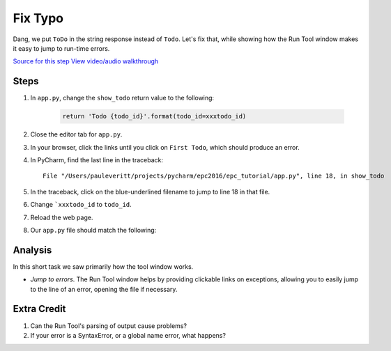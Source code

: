 ========
Fix Typo
========

Dang, we put ``ToDo`` in the string response instead of ``Todo``. Let's
fix that, while showing how the Run Tool window makes it easy to jump
to run-time errors.

`Source for this step <https://github.com/pauleveritt/pauleveritt.github.io/tree/master/src/productive/running/fix_typo>`_
`View video/audio walkthrough <http://www.youtube.com/watch?v=GOZb9noMraM>`_

Steps
=====

#. In ``app.py``, change the ``show_todo`` return value to the following:

    .. code-block:: python

            return 'Todo {todo_id}'.format(todo_id=xxxtodo_id)

#. Close the editor tab for ``app.py``.

#. In your browser, click the links until you click on ``First Todo``,
   which should produce an error.

#. In PyCharm, find the last line in the traceback::

    File "/Users/pauleveritt/projects/pycharm/epc2016/epc_tutorial/app.py", line 18, in show_todo

#. In the traceback, click on the blue-underlined filename to jump to
   line 18 in that file.

#. Change ```xxxtodo_id`` to ``todo_id``.

#. Reload the web page.

#. Our ``app.py`` file should match the following:

   .. literalinclude:: app.py
    :caption: app.py in Fix Typo
    :language: py


Analysis
========

In this short task we saw primarily how the tool window works.

- *Jump to errors*. The Run Tool window helps by providing clickable
  links on exceptions, allowing you to easily jump to the line of an
  error, opening the file if necessary.

Extra Credit
============

#. Can the Run Tool's parsing of output cause problems?

#. If your error is a SyntaxError, or a global name error, what happens?

